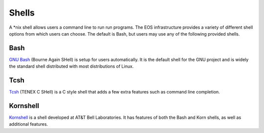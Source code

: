 ======
Shells
======

A \*nix shell allows users a command line to run run programs.  The EOS infrastructure provides a variety of different shell options from which users can choose.  The default is Bash, but users may use any of the following provided shells.

.. _bash:

Bash
====

`GNU Bash`_ (Bourne Again SHell) is setup for users automatically.  It is the default shell for the GNU project and is widely the standard shell distributed with most distributions of Linux.

.. _GNU Bash: http://gnu.org/s/bash

Tcsh
====

`Tcsh`_ (TENEX C SHell) is a C style shell that adds a few extra features such as command line completion.

.. _Tcsh: http://www.tcsh.org

Kornshell
=========

`Kornshell`_ is a shell developed at AT&T Bell Laboratories.  It has features of both the Bash and Korn shells, as well as additional features.

.. _Kornshell: http://www.kornshell.org
